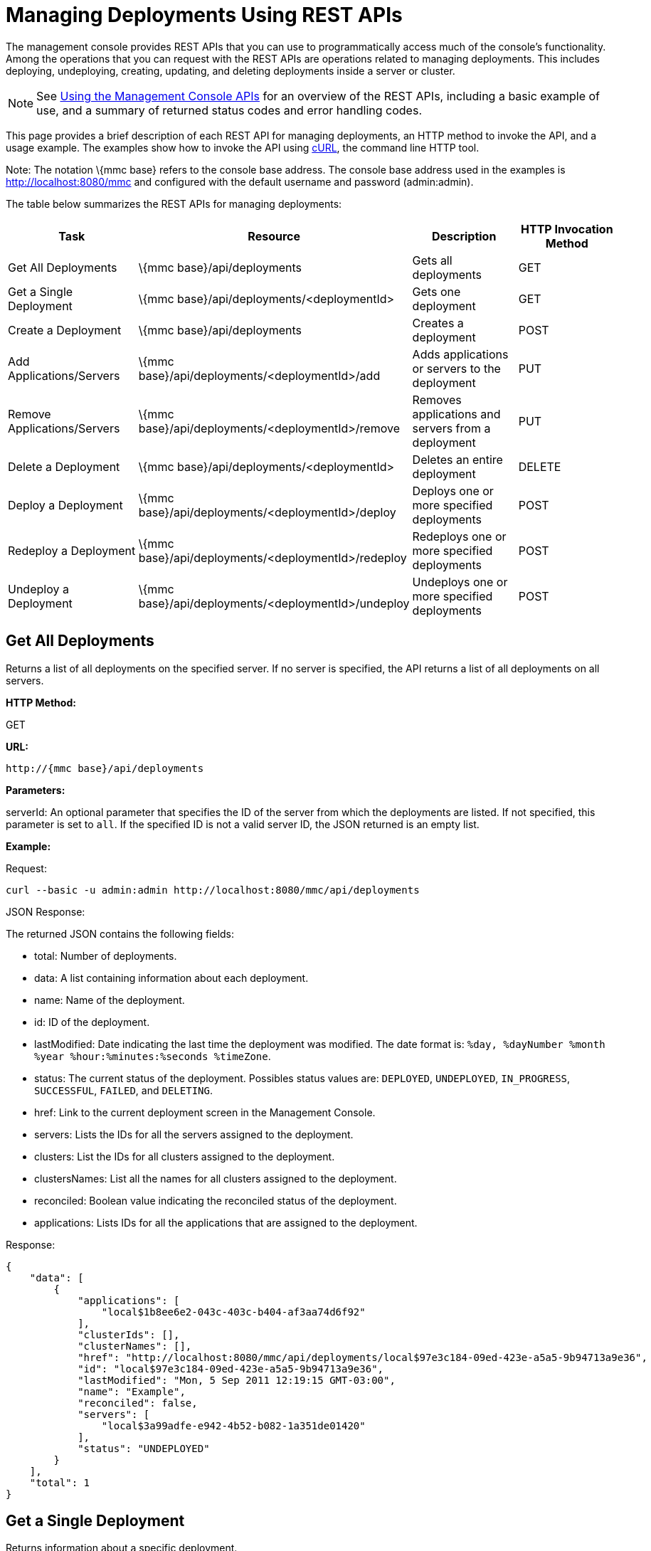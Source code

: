 = Managing Deployments Using REST APIs


The management console provides REST APIs that you can use to programmatically access much of the console's functionality. Among the operations that you can request with the REST APIs are operations related to managing deployments. This includes deploying, undeploying, creating, updating, and deleting deployments inside a server or cluster.

[NOTE]
See link:/documentation-3.2/display/32X/Using+the+Management+Console+API[Using the Management Console APIs] for an overview of the REST APIs, including a basic example of use, and a summary of returned status codes and error handling codes.


This page provides a brief description of each REST API for managing deployments, an HTTP method to invoke the API, and a usage example. The examples show how to invoke the API using http://curl.haxx.se/[cURL], the command line HTTP tool.

Note: The notation \{mmc base} refers to the console base address. The console base address used in the examples is http://localhost:8080/mmc and configured with the default username and password (admin:admin).

The table below summarizes the REST APIs for managing deployments:

[cols=",,,",options="header",]
|===
|Task |Resource |Description |HTTP Invocation Method
|Get All Deployments |\{mmc base}/api/deployments |Gets all deployments |GET
|Get a Single Deployment |\{mmc base}/api/deployments/<deploymentId> |Gets one deployment |GET
|Create a Deployment |\{mmc base}/api/deployments |Creates a deployment |POST
|Add Applications/Servers |\{mmc base}/api/deployments/<deploymentId>/add |Adds applications or servers to the deployment |PUT
|Remove Applications/Servers |\{mmc base}/api/deployments/<deploymentId>/remove |Removes applications and servers from a deployment |PUT
|Delete a Deployment |\{mmc base}/api/deployments/<deploymentId> |Deletes an entire deployment |DELETE
|Deploy a Deployment |\{mmc base}/api/deployments/<deploymentId>/deploy |Deploys one or more specified deployments |POST
|Redeploy a Deployment |\{mmc base}/api/deployments/<deploymentId>/redeploy |Redeploys one or more specified deployments |POST
|Undeploy a Deployment |\{mmc base}/api/deployments/<deploymentId>/undeploy |Undeploys one or more specified deployments |POST
|===

== Get All Deployments

Returns a list of all deployments on the specified server. If no server is specified, the API returns a list of all deployments on all servers.

*HTTP Method:*

GET

*URL:*

[source, code, linenums]
----
http://{mmc base}/api/deployments
----

*Parameters:*

serverId: An optional parameter that specifies the ID of the server from which the deployments are listed. If not specified, this parameter is set to `all`. If the specified ID is not a valid server ID, the JSON returned is an empty list.

*Example:*

Request:

[source, code, linenums]
----
curl --basic -u admin:admin http://localhost:8080/mmc/api/deployments
----

JSON Response:

The returned JSON contains the following fields:

* total: Number of deployments.
* data: A list containing information about each deployment.
* name: Name of the deployment.
* id: ID of the deployment.
* lastModified: Date indicating the last time the deployment was modified. The date format is: `%day, %dayNumber %month %year %hour:%minutes:%seconds %timeZone`.
* status: The current status of the deployment. Possibles status values are: `DEPLOYED`, `UNDEPLOYED`, `IN_PROGRESS`, `SUCCESSFUL`, `FAILED`, and `DELETING`.
* href: Link to the current deployment screen in the Management Console.
* servers: Lists the IDs for all the servers assigned to the deployment.
* clusters: List the IDs for all clusters assigned to the deployment.
* clustersNames: List all the names for all clusters assigned to the deployment.
* reconciled: Boolean value indicating the reconciled status of the deployment.
* applications: Lists IDs for all the applications that are assigned to the deployment.

Response:

[source, code, linenums]
----
{
    "data": [
        {
            "applications": [
                "local$1b8ee6e2-043c-403c-b404-af3aa74d6f92"
            ],
            "clusterIds": [],
            "clusterNames": [],
            "href": "http://localhost:8080/mmc/api/deployments/local$97e3c184-09ed-423e-a5a5-9b94713a9e36",
            "id": "local$97e3c184-09ed-423e-a5a5-9b94713a9e36",
            "lastModified": "Mon, 5 Sep 2011 12:19:15 GMT-03:00",
            "name": "Example",
            "reconciled": false,
            "servers": [
                "local$3a99adfe-e942-4b52-b082-1a351de01420"
            ],
            "status": "UNDEPLOYED"
        }
    ],
    "total": 1
}
----

== Get a Single Deployment

Returns information about a specific deployment.

*HTTP Method:*

GET

*URL:*

[source, code, linenums]
----
http://{mmc base}/api/deployments/{deploymentId}
----

*Parameters:*

deploymentID: The ID of the deployment.

*Example:*

The following example shows how to list the deployment whose ID is local$06d1e159-7297-475f-b84e-d83cc6d0540c:

Request:

[source, code, linenums]
----
curl --basic -u admin:admin http://localhost:8080/mmc/api/deployments/'local$06d1e159-7297-475f-b84e-d83cc6d0540c'
----

Response:

The returned JSON contains the following fields:

* name: Name of the deployment.
* id: ID of the deployment.
* lastModified: Date indicating the last time the deployment was modified. The date format is: `%day, %dayNumber %month %year %hour:%minutes:%seconds %timeZone`.
* status: The current status of the deployment. Possibles status values are: `DEPLOYED`, `UNDEPLOYED`, `IN_PROGRESS`, `SUCCESSFUL`, `FAILED`, and `DELETING`.
* href: Link to the current deployment screen in the management console.
* servers: Lists the IDs for all the servers assigned to the deployment.
* reconciled: Boolean value indicating the reconciled status of the deployment.
* applications: Lists IDs for all the applications that are assigned to the deployment.

[source, code, linenums]
----
{
    "applications": [
        "local$1b8ee6e2-043c-403c-b404-af3aa74d6f92"
    ],
    "clusterIds": [],
    "clusterNames": [],
    "href": "http://localhost:8080/mmc/api/deployments/local$97e3c184-09ed-423e-a5a5-9b94713a9e36",
    "id": "local$97e3c184-09ed-423e-a5a5-9b94713a9e36",
    "lastModified": "Mon, 5 Sep 2011 12:19:15 GMT-03:00",
    "name": "Example",
    "reconciled": false,
    "servers": [
        "local$3a99adfe-e942-4b52-b082-1a351de01420"
    ],
    "status": "UNDEPLOYED"
}
----

== Create a Deployment

Creates a deployment with the specified deployment name, on the specified servers and for the applications, and saves the deployment on the console. The input values are specified using JSON. The returned JSON contains the information about the newly created deployment.

*HTTP Method:*

POST

[source, code, linenums]
----
http://{mmc base}/api/deployments
----

*JSON Input Fields:*

* name: Name of the deployment to be created.
* servers: List of server valid ID. If a server ID is not valid, an error message is returned with with the invalid ID.
* clusters: List of valid clusters IDs. If a cluster ID is not valid, an error message is returned with with the invalid ID.
* serversNames: List of server names.
* clusterNames: List of cluster names. +
applications: List of valid application IDs to be assigned to the new deployment. If an application ID is not valid, an error message is returned with with the invalid ID. +
applicationsNames: List of applications names.

The only restriction about the JSON request is that must be a name specified and at least one target (server, serverName, cluster or clusterName) and at least one application (applications, applicationsNames).

*Example:*

Request:

[source, code, linenums]
----
curl --basic -u admin:admin -d  '{"name" : "Example" , "serversNames": [ "mule0" ], "applications": [ "local$75e22cd7-ce94-422a-9987-aa0403713e3e" ]  }' --header 'Content-Type: application/json' http://localhost:8080/mmc/api/deployments
----

Response:

[source, code, linenums]
----
{
    "applications": [
        "local$1b8ee6e2-043c-403c-b404-af3aa74d6f92"
    ],
    "clusterIds": [],
    "clusterNames": [],
    "href": "http://localhost:8080/mmc/api/deployments/local$97e3c184-09ed-423e-a5a5-9b94713a9e36",
    "id": "local$97e3c184-09ed-423e-a5a5-9b94713a9e36",
    "lastModified": "Mon, 5 Sep 2011 12:19:15 GMT-03:00",
    "name": "Example",
    "reconciled": false,
    "servers": [
        "local$3a99adfe-e942-4b52-b082-1a351de01420"
    ],
    "status": "UNDEPLOYED"
}

----

The returned JSON contains the following fields:

* name: Name of the deployment just created.
* id: ID of the new deployment.
* lastModified: Date when the deployment was created. The date format is: `%day, %dayNumber %month %year %hour:%minutes:%seconds %timeZone`.
* status: The current status of the deployment, which is `UNDEPLOYED`.
* href: Link to the current deployment screen in the management console.
* servers: Lists the IDs for all the servers that are assigned to the deployment.
* reconciled: Boolean value indicating the reconciled status of the deployment.
* applications: Lists IDs for all the applications that are assigned to the deployment.

== Add Applications/Servers

Adds applications or servers that are already in the repository to the deployment. The input values are specified using JSON. The resulting JSON contains the updated information about the deployment. Be aware that the resulting deployment has a different ID than the original deployment.

*HTTP Method:*

PUT

*URL:*

[source, code, linenums]
----
http://{mmc base}/api/deployments/{deploymentId}/add
----

*JSON Input Fields:*

* name: (Optional) A new name for the deployment. If no name field is specified, the name of the deployment remains the same.
* servers: List of server IDs to be assigned to the specified deployment. If the list contains a non-existing ID, an error message is returned with the invalid ID.
* applications: List of application IDs to be assigned to the specified deployment. If the list contains a non-existing ID, an error message is returned with the invalid ID.

Here is an example of JSON input:

[cols="",]
|===
|{  "applications": [ "appId1", "appId2" .. ], "servers": [ "serverId0", "serverId1" .. ], "name": "new example name" }
|===

*Example:*

Request:

[source, code, linenums]
----
curl --basic -u admin:admin -X PUT -d '{"applications": [ "local$51928b35-778b-4bcb-9190-340c2bb5fe59" ], "servers": [ "local$2796fd32-10f3-44ea-809b-f06ebbeeb2ad" ]}' --header 'Content-Type: application/json' http://localhost:8080/mmc/api/deployments/'local$97e3c184-09ed-423e-a5a5-9b94713a9e36'/add
----

Response:

The returned JSON contains the following fields:

* name: Name of the updated deployment. If no name field was entered in the input JSON, the name remains the same as it was prior to the update.
* id: ID of the updated deployment.
* lastModified: Date when the deployment was updated. The date format is: `%day, %dayNumber %month %year %hour:%minutes:%seconds %timeZone`.
* status: The current status of the deployment.
* href: Link to the current deployment screen in the management console.
* servers: Lists the IDs for all the servers that are assigned to the deployment after the update.
* reconciled: Boolean value indicating the reconciled status of the deployment.
* applications: Lists IDs for all the applications that are assigned to the deployment after the update.

== Remove Applications/Servers

Removes applications or servers from a deployment. The resulting JSON contains the information about the deployment after being modified. Be aware that the resulting deployment will have a different ID than it had before the operation.

*HTTP Method:*

DELETE

*URL:*

[source, code, linenums]
----
http://{mmc base}/api/deployments/{deploymentId}/remove
----

*JSON Input Fields:*

* servers: List of server IDs that will be removed from the specified deployment. If the list contains a server ID that is not assigned to the deployment, that server ID will be ignored.
* applications: List of application IDs that will be removed from the specified deployment. If the list contains an application ID that is not assigned to the deployment, the application ID will be ignored.

Here is an example of JSON input:

[cols="",]
|===
|{  "applications": [ "appId1", "appId2" .. ], "servers": [ "serverId0", "serverId1" ..]}
|===

*Example:*

Request:

[source, code, linenums]
----
curl --basic -u admin:admin -X PUT -d '{"servers": ["local$4c9b276a-86f8-4553-b5d3-759a5b915891"], "applications":["local$ed4f9df8-a937-4bd4-8cc4-c32e78edb0cb"]}' --header 'Content-Type: application/json' http://localhost:8080/mmc/api/deployments/'local$97e3c184-09ed-423e-a5a5-9b94713a9e36'/remove
----

Response:

The returned JSON contains the following fields:

* name: Name of the modified deployment.
* id: New ID for the modified deployment.
* lastModified: Date of the last modification of the deployment. The format is: "%day, %dayNumber %month %year %hour:%minutes:%seconds %timeZone".
* status: The current status of the deployment.
* href: Link to the current deployment screen in management console.
* servers: List of all the servers IDs that are assigned to the deployment after removing the specified servers and applications.
* reconcilied: Boolean for the reconciled status of the deployment.
* applications: List of all the application IDs that are still assigned to the deployment after removing the specified servers and applications.

== Deploy a Deployment

Redeploys one or more specified deployments.

*HTTP Method:*

POST

*URL:*

[source, code, linenums]
----
http://{mmc base}/api/deployments/{deploymentId}/deploy
----

*Parameters:*

* id: The ID of the deployment (or deployments) to be deployed.

*Example:*

Request:

[source, code, linenums]
----
curl --basic -u admin:admin -X POST http://localhost:8080/mmc/api/deployments/'local$97e3c184-09ed-423e-a5a5-9b94713a9e36'/deploy
----

Response:

The specified deployments are redeployed.

== Redeploy a Deployment

Redeploys one or more specified deployments.

*HTTP Method:*

POST

*URL:*

[source, code, linenums]
----
http://{mmc base}/api/deployments/{deploymentId}/redeploy
----

*Parameters:*

* id: The ID of the deployment (or deployments) to be redeployed.

*Example:*

Request:

[source, code, linenums]
----
curl --basic -u admin:admin -X POST http://localhost:8080/mmc/api/deployments/'local$97e3c184-09ed-423e-a5a5-9b94713a9e36'/redeploy
----

Response:

The specified deployments are redeployed.

== Undeploy a Deployment

Undeploys one or more specified deployments.

*HTTP Method:*

POST

*URL:*

*Parameters:*

* id: The ID of the deployment (or deployments) to be undeployed.

*Example:*

Request:

[source, code, linenums]
----
curl --basic -u admin:admin -X POST http://localhost:8080/mmc/api/deployments/'local$97e3c184-09ed-423e-a5a5-9b94713a9e36'/undeploy
----

Response:

The specified deployments are undeployed.

== Delete a Deployment

Deletes one or more specified deployments.

*HTTP Method:*

DELETE

*URL:*

[source, code, linenums]
----
http://{mmc base}/api/deployments/{deploymentId}
----

*Parameters:*

* id: The ID of the deployment (or deployments) to be deleted.

*Example:*

Request:

[source, code, linenums]
----
curl --basic -u admin:admin -X DELETE http://localhost:8080/mmc/api/deployments/'local$97e3c184-09ed-423e-a5a5-9b94713a9e36'
----

Response:

The specified deployments are deleted.

link:/documentation-3.2/display/32X/Managing+Applications+Using+REST+APIs[<< Previous: *Managing Applications Using REST APIs*]

link:/documentation-3.2/display/32X/Managing+Flows+in+a+Server+Using+REST+APIs[Next: *Managing Flows in a Server Using REST APIs*] >>
